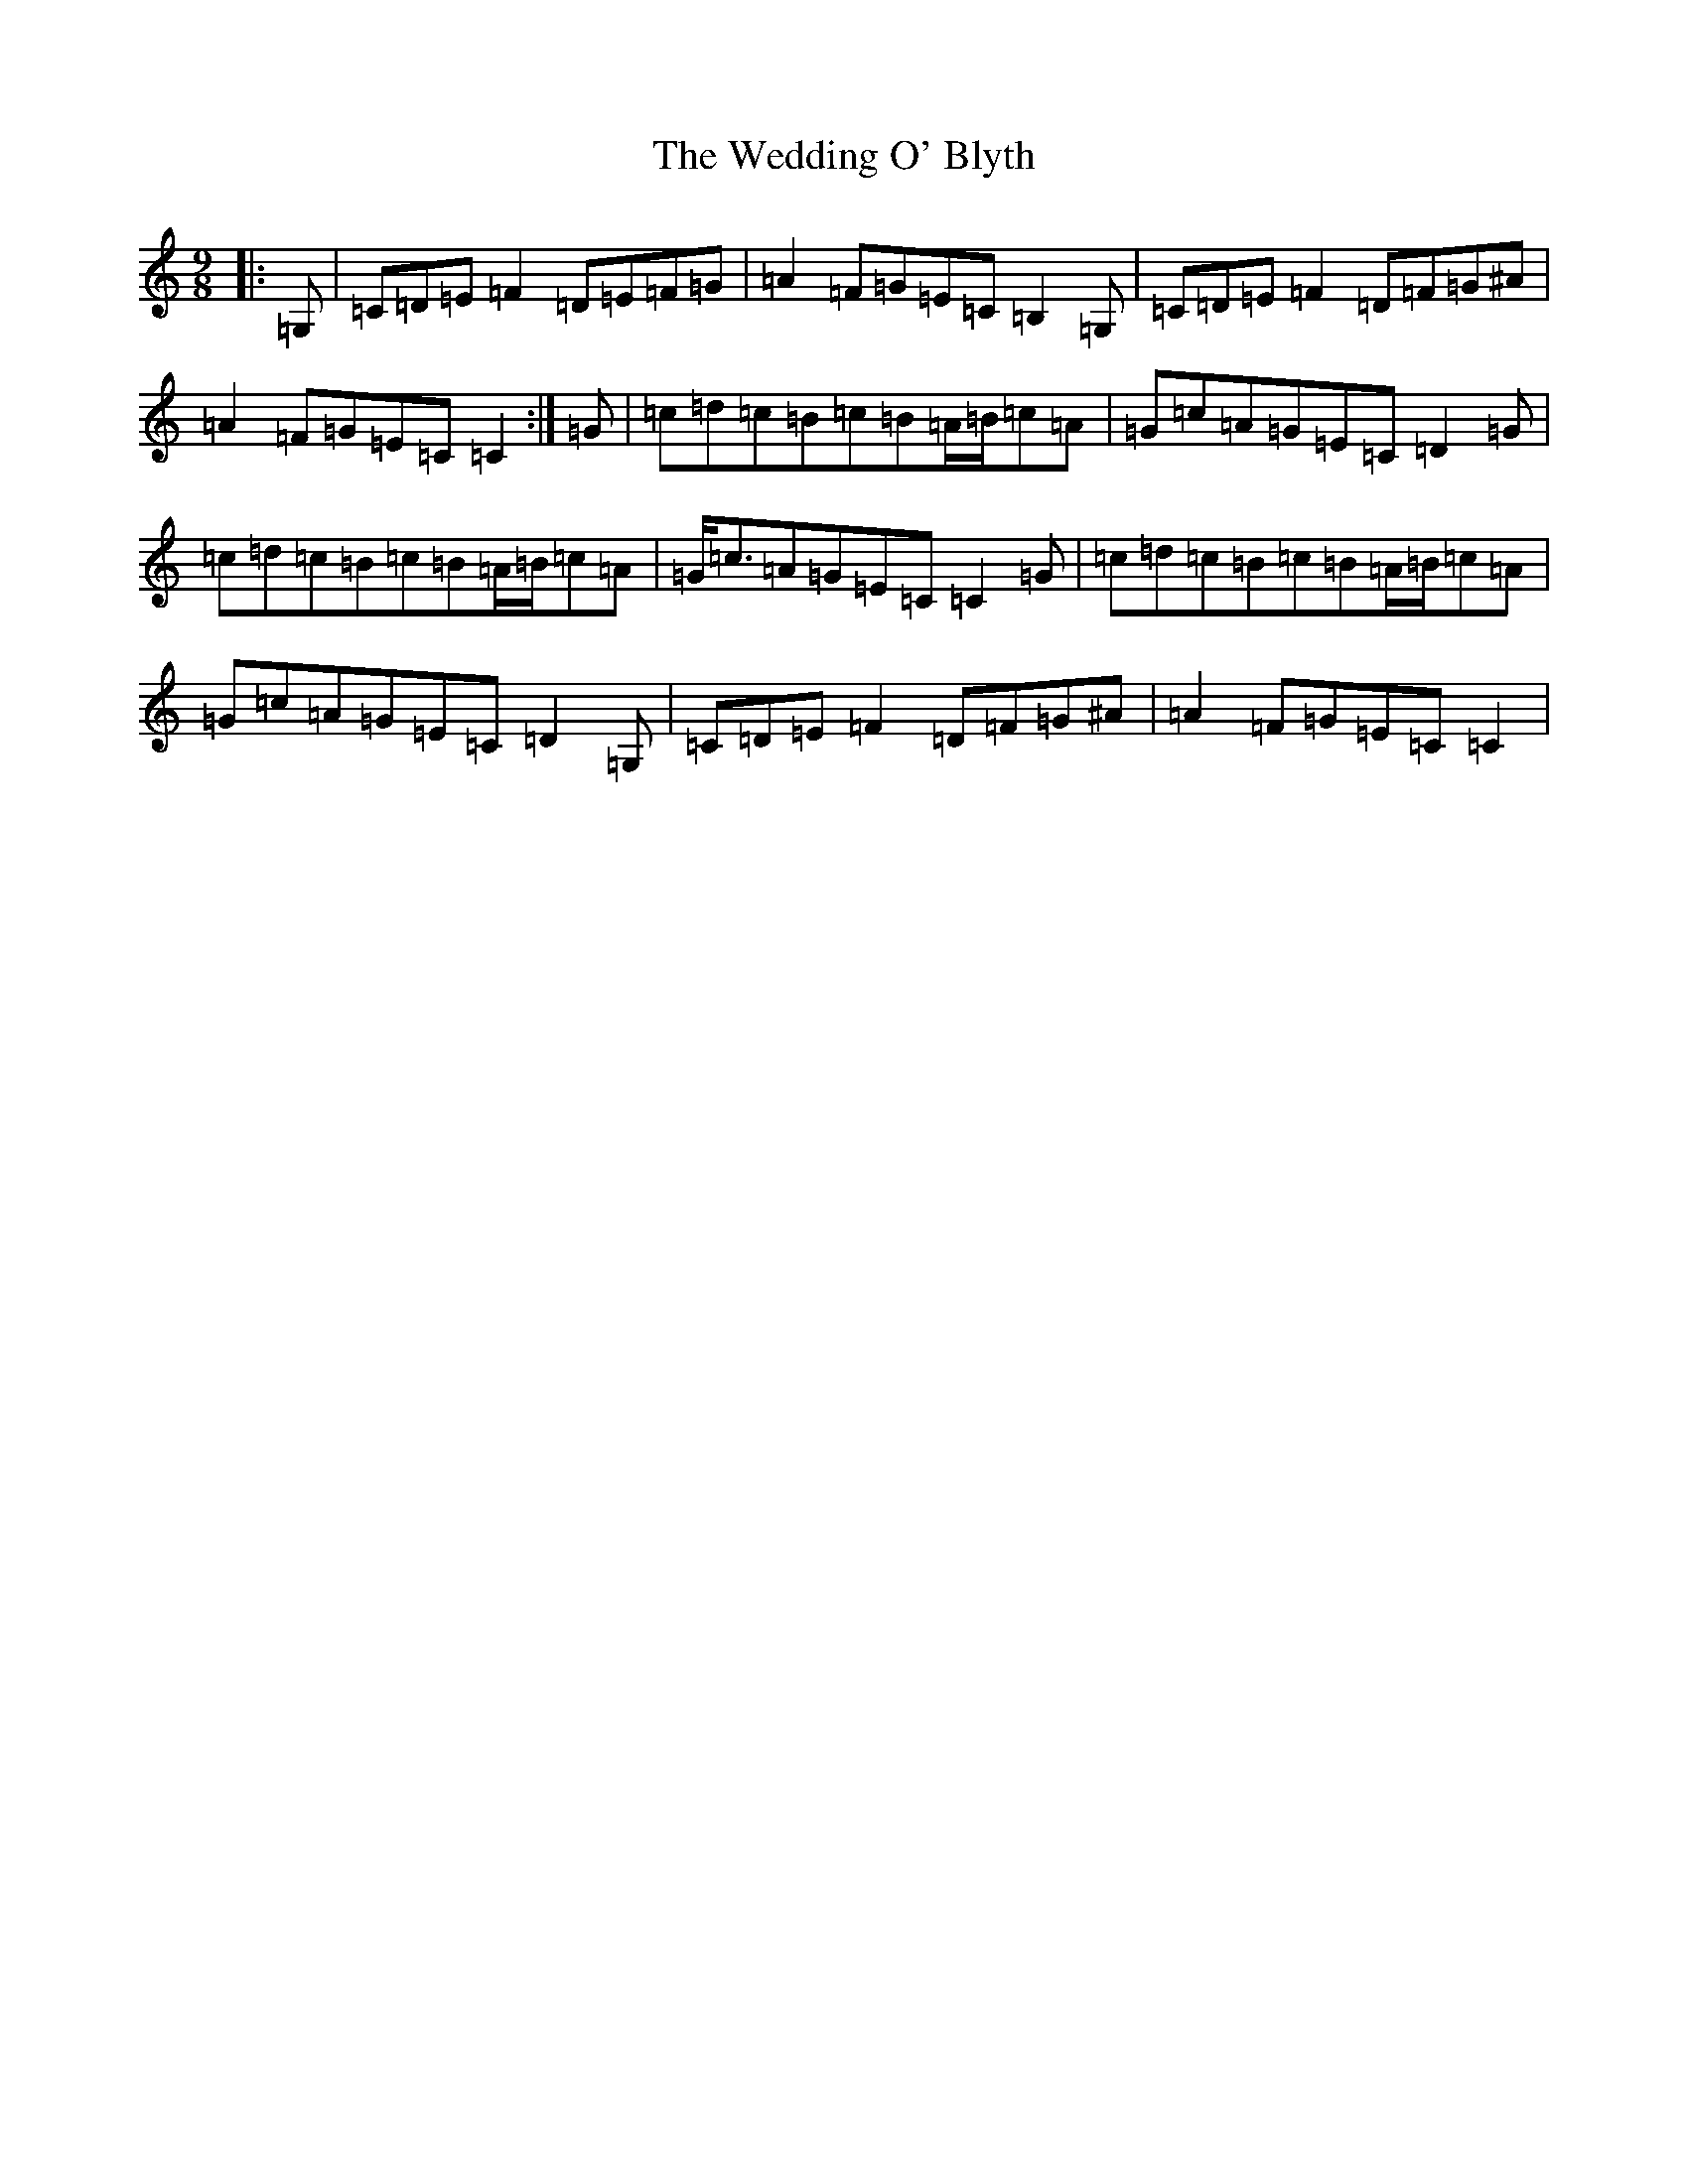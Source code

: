 X: 22229
T: Wedding O' Blyth, The
S: https://thesession.org/tunes/1384#setting1384
Z: G Major
R: slip jig
M:9/8
L:1/8
K: C Major
|:=G,|=C=D=E=F2=D=E=F=G|=A2=F=G=E=C=B,2=G,|=C=D=E=F2=D=F=G^A|=A2=F=G=E=C=C2:|=G|=c=d=c=B=c=B=A/2=B/2=c=A|=G=c=A=G=E=C=D2=G|=c=d=c=B=c=B=A/2=B/2=c=A|=G<=c=A=G=E=C=C2=G|=c=d=c=B=c=B=A/2=B/2=c=A|=G=c=A=G=E=C=D2=G,|=C=D=E=F2=D=F=G^A|=A2=F=G=E=C=C2|